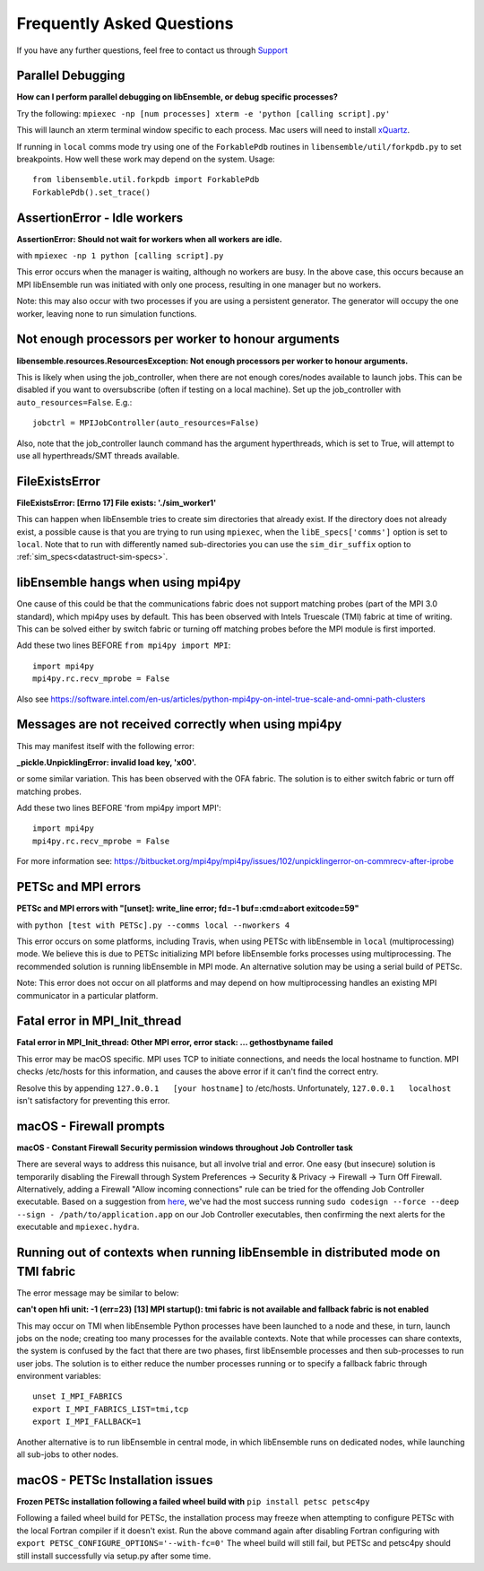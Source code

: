 ==========================
Frequently Asked Questions
==========================

If you have any further questions, feel free to contact us through Support_

.. _Support: https://libensemble.readthedocs.io/en/latest/quickstart.html#support


Parallel Debugging
------------------

**How can I perform parallel debugging on libEnsemble, or debug specific processes?**


Try the following: ``mpiexec -np [num processes] xterm -e 'python [calling script].py'``

This will launch an xterm terminal window specific to each process. Mac users will
need to install xQuartz_.

.. _xQuartz: https://www.xquartz.org/

If running in ``local`` comms mode try using one of the ``ForkablePdb``
routines in ``libensemble/util/forkpdb.py`` to set breakpoints. How well these
work may depend on the system. Usage::

    from libensemble.util.forkpdb import ForkablePdb
    ForkablePdb().set_trace()


AssertionError - Idle workers
-----------------------------

**AssertionError: Should not wait for workers when all workers are idle.**

with ``mpiexec -np 1 python [calling script].py``

This error occurs when the manager is waiting, although no workers are busy.
In the above case, this occurs because an MPI libEnsemble run was initiated with
only one process, resulting in one manager but no workers.

Note: this may also occur with two processes if you are using a persistent generator.
The generator will occupy the one worker, leaving none to run simulation functions.


Not enough processors per worker to honour arguments
----------------------------------------------------

**libensemble.resources.ResourcesException: Not enough processors per worker to honour arguments.**

This is likely when using the job_controller, when there are not enough
cores/nodes available to launch jobs. This can be disabled if you want
to oversubscribe (often if testing on a local machine). Set up the
job_controller with ``auto_resources=False``. E.g.::

    jobctrl = MPIJobController(auto_resources=False)

Also, note that the job_controller launch command has the argument
hyperthreads, which is set to True, will attempt to use all
hyperthreads/SMT threads available.


FileExistsError
---------------

**FileExistsError: [Errno 17] File exists: './sim_worker1'**

This can happen when libEnsemble tries to create sim directories that already exist. If
the directory does not already exist, a possible cause is that you are trying
to run using ``mpiexec``, when the ``libE_specs['comms']`` option is set to ``local``.
Note that to run with differently named sub-directories you can use the
``sim_dir_suffix`` option to :ref:`sim_specs<datastruct-sim-specs>`.


libEnsemble hangs when using mpi4py
-----------------------------------

One cause of this could be that the communications fabric does not support matching
probes (part of the MPI 3.0 standard), which mpi4py uses by default. This has been
observed with Intels Truescale (TMI) fabric at time of writing. This can be solved
either by switch fabric or turning off matching probes before the MPI module is first
imported.

Add these two lines BEFORE ``from mpi4py import MPI``::

    import mpi4py
    mpi4py.rc.recv_mprobe = False

Also see https://software.intel.com/en-us/articles/python-mpi4py-on-intel-true-scale-and-omni-path-clusters


Messages are not received correctly when using mpi4py
------------------------------------------------------

This may manifest itself with the following error:

**_pickle.UnpicklingError: invalid load key, '\x00'.**

or some similar variation. This has been observed with the OFA fabric. The solution
is to either switch fabric or turn off matching probes.

Add these two lines BEFORE 'from mpi4py import MPI'::

    import mpi4py
    mpi4py.rc.recv_mprobe = False

For more information see: https://bitbucket.org/mpi4py/mpi4py/issues/102/unpicklingerror-on-commrecv-after-iprobe


PETSc and MPI errors
--------------------

**PETSc and MPI errors with "[unset]: write_line error; fd=-1 buf=:cmd=abort exitcode=59"**

with ``python [test with PETSc].py --comms local --nworkers 4``

This error occurs on some platforms, including Travis, when using PETSc with libEnsemble
in ``local`` (multiprocessing) mode. We believe this is due to PETSc initializing MPI
before libEnsemble forks processes using multiprocessing. The recommended solution
is running libEnsemble in MPI mode. An alternative solution may be using a serial
build of PETSc.

Note: This error does not occur on all platforms and may depend on how multiprocessing
handles an existing MPI communicator in a particular platform.


Fatal error in MPI_Init_thread
------------------------------

**Fatal error in MPI_Init_thread: Other MPI error, error stack: ... gethostbyname failed**


This error may be macOS specific. MPI uses TCP to initiate connections,
and needs the local hostname to function. MPI checks /etc/hosts for this information,
and causes the above error if it can't find the correct entry.

Resolve this by appending ``127.0.0.1   [your hostname]`` to /etc/hosts.
Unfortunately, ``127.0.0.1   localhost`` isn't satisfactory for preventing this
error.


macOS - Firewall prompts
------------------------

**macOS - Constant Firewall Security permission windows throughout Job Controller task**


There are several ways to address this nuisance, but all involve trial and error.
One easy (but insecure) solution is temporarily disabling the Firewall through System Preferences
-> Security & Privacy -> Firewall -> Turn Off Firewall. Alternatively, adding a Firewall "Allow incoming
connections" rule can be tried for the offending Job Controller executable.
Based on a suggestion from here_, we've had the most success running
``sudo codesign --force --deep --sign - /path/to/application.app`` on our Job Controller executables,
then confirming the next alerts for the executable and ``mpiexec.hydra``.

.. _`here`: https://coderwall.com/p/5b_apq/stop-mac-os-x-firewall-from-prompting-with-python-in-virtualenv


Running out of contexts when running libEnsemble in distributed mode on TMI fabric
----------------------------------------------------------------------------------

The error message may be similar to below:

**can't open hfi unit: -1 (err=23)**
**[13] MPI startup(): tmi fabric is not available and fallback fabric is not enabled**

This may occur on TMI when libEnsemble Python processes have been launched to a node and these,
in turn, launch jobs on the node; creating too many processes for the available contexts. Note that
while processes can share contexts, the system is confused by the fact that there are two
phases, first libEnsemble processes and then sub-processes to run user jobs. The solution is to
either reduce the number processes running or to specify a fallback fabric through environment
variables::

    unset I_MPI_FABRICS
    export I_MPI_FABRICS_LIST=tmi,tcp
    export I_MPI_FALLBACK=1

Another alternative is to run libEnsemble in central mode, in which libEnsemble runs on dedicated
nodes, while launching all sub-jobs to other nodes.


macOS - PETSc Installation issues
---------------------------------

**Frozen PETSc installation following a failed wheel build with** ``pip install petsc petsc4py``

Following a failed wheel build for PETSc, the installation process may freeze when
attempting to configure PETSc with the local Fortran compiler if it doesn't exist.
Run the above command again after disabling Fortran configuring with ``export PETSC_CONFIGURE_OPTIONS='--with-fc=0'``
The wheel build will still fail, but PETSc and petsc4py should still install
successfully via setup.py after some time.

